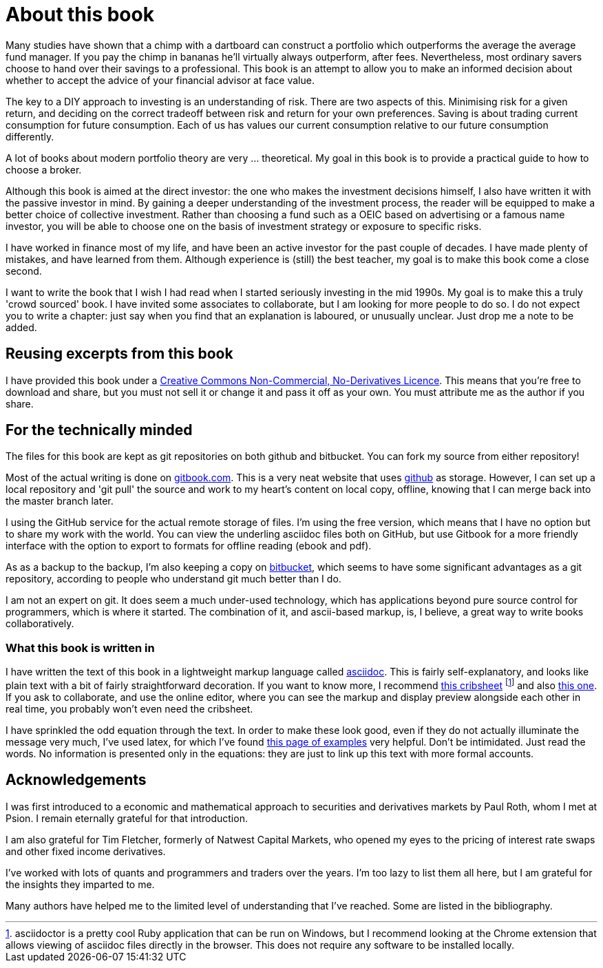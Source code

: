 = About this book




Many studies have shown that a chimp with a dartboard can construct a portfolio which outperforms the average  the average fund manager. If you pay the chimp in bananas he'll virtually always outperform, after fees.
Nevertheless, most ordinary savers choose to hand over their savings to a professional.
This book is an attempt to allow you to make an informed decision about whether to accept the advice of your financial advisor at face value.

The key to a DIY approach to investing is an understanding of risk. There are two aspects of this. Minimising risk for a given return, and deciding on the correct tradeoff between risk and return for your own preferences. Saving is about trading current consumption for future consumption. Each of us has values our current consumption relative to our future consumption differently. 

////

I will spend a lot of time talking about risk. Risk is one of those things that is difficult to quantify. We want to take less risk, but we don't want to do so at the cost of locking ourselves into permanently low returns. Although we 
I think this is because most people do not know how to set about the business of 
investing their savings. 
You probably think that you could probably do pretty well, but you are worried that there
is a small but possibly significant risk that you'll mess things up horribly,
and this is simply not a risk you want to take with the money that you need to support you 
in retirement.

I therefore put a lot of emphasis on risk. What it means, how to measure it, 
how it depends on the composition of a portfolio, how to invest in derivatives
without taking unacceptable risks, and how to reduce risk 
by buying options. Most of all, I explain what the drivers of portfolio risk are, and
how risk and return are inextricably  linked.
////

A lot of books about modern portfolio theory are very ... theoretical. 
My goal in this book is to provide a practical guide to how to choose a broker.

Although this book is aimed at the direct investor: the one who makes the investment decisions himself,
I also have written it with the passive investor in mind. By gaining a deeper understanding of the 
investment process, the reader will be equipped to make a better choice of collective investment.
Rather than choosing a fund such as a OEIC based on advertising or a famous name investor, you will be able to choose one on the basis of investment strategy or exposure to specific risks. 

I have worked in finance most of my life, and have been an active investor for the past couple of decades. 
I have made plenty of mistakes, and have learned from them. 
Although experience is (still) the best teacher, my goal is to make this book come a close second.

I want to write the book that I wish I had read when I started seriously investing in the mid 1990s.
My goal is to make this a truly 'crowd sourced' book. I have invited some associates to collaborate, but I am looking for more people to do so. 
I do not expect you to write a chapter: just say when you find that an explanation is laboured, or unusually unclear. Just drop me a note to be added.


== Reusing excerpts from this book
I have provided this book under a 
https://creativecommons.org/licenses/by-nc-nd/4.0/[Creative Commons
Non-Commercial, No-Derivatives Licence]. This means that you’re free to
download and share, but you must not sell it or change it and pass it
off as your own. You must attribute me as the author if you share.

== For the technically minded
The files for this book are kept as git repositories on both github and bitbucket. You can fork my source from either repository!

Most of the actual writing is done on  http://www.gitbook.com[gitbook.com]. 
This is a very neat website that uses http://www.github.com[github] as storage.
However, I can set up a local repository and 'git pull' the source and work to my heart's content on local copy, offline, knowing that I can merge back into the master branch later. 

I  using the GitHub service for the actual remote storage of files.
I'm using the free version, which means that I have no option but to  share my 
work with the world. 
You can view the underling asciidoc files both on GitHub, but use Gitbook for a more friendly interface with the option to export to formats for offline reading (ebook and pdf).

As as a backup to the backup, I'm also keeping a copy on https://bitbucket.com[bitbucket], which seems to have some significant advantages as a git repository, according to people who understand git much better than I do.

I am not an expert on git. It does seem a much under-used technology, which has applications beyond pure source control for programmers, which is where it started. The combination of it, and ascii-based markup, is, I believe, a great way to write books collaboratively.


=== What this book is written in
I have written the text of this book in a lightweight markup language called http://asciidoctor.org/docs/what-is-asciidoc/[asciidoc]. This is fairly self-explanatory, and looks like plain text with a bit of fairly straightforward
decoration. If you want to know more, I recommend  http://asciidoctor.org/docs/asciidoc-syntax-quick-reference/[this cribsheet]  footnote:[asciidoctor is a pretty cool Ruby application that can be run on Windows, but I recommend looking at the Chrome extension that allows viewing of asciidoc files directly in the browser. This does not require any software to be installed locally.] and also http://www.methods.co.nz/asciidoc/userguide.html[this one]. 
If you ask to collaborate, and use the online editor, where you can see the markup and display preview alongside each other in real time, you probably won't even need the cribsheet.

I have sprinkled the odd equation through the text. In order to make these look good, even if they do not actually illuminate the message very much, I've used latex, for which I've found http://www.personal.ceu.hu/tex/cookbook.html[this page of examples] very helpful. 
Don't be intimidated. 
Just read the words. 
No information is presented only in the equations: they are just to link up this text with more formal accounts.

== Acknowledgements

I was first introduced to a economic and mathematical approach to securities and derivatives markets by Paul Roth, whom I met at Psion. I remain eternally grateful for that introduction.

I am also grateful for Tim Fletcher, formerly of Natwest Capital Markets, who opened my eyes to the pricing of interest rate swaps and other fixed income derivatives.

I've worked with lots of quants and programmers and traders over the years. I'm too lazy to list them all here, but I am grateful for the insights they imparted to me.

Many authors have helped me to the limited level of understanding that I've reached. Some are listed in the bibliography. 

////
where I was working as a humble programmer. He had come to the company with the idea of developing a trading simulator. The idea was that pilots were starting to learn how to fly aeroplanes by using a flying simulator, 
because the cost of crashing a plane was so high, compared to the benefit of learning the controls.
The idea was that using a simulator was cheap, compared to crashing the bank. 
We never really did get the sales we were hoping for, but the simulator worked, after a fashion, and the experience of getting it to work hooked me on trying understand the magic of markets for the rest of my career.
////


// doesn't work! include::copyright.adoc[]
